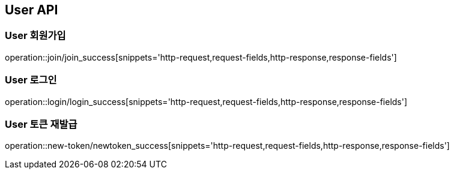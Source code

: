 [[User-API]]
== User API

[[User-회원가입]]
=== User 회원가입
operation::join/join_success[snippets='http-request,request-fields,http-response,response-fields']

[[User-로그인]]
=== User 로그인
operation::login/login_success[snippets='http-request,request-fields,http-response,response-fields']

[[User-토큰재발급]]
=== User 토큰 재발급
operation::new-token/newtoken_success[snippets='http-request,request-fields,http-response,response-fields']



